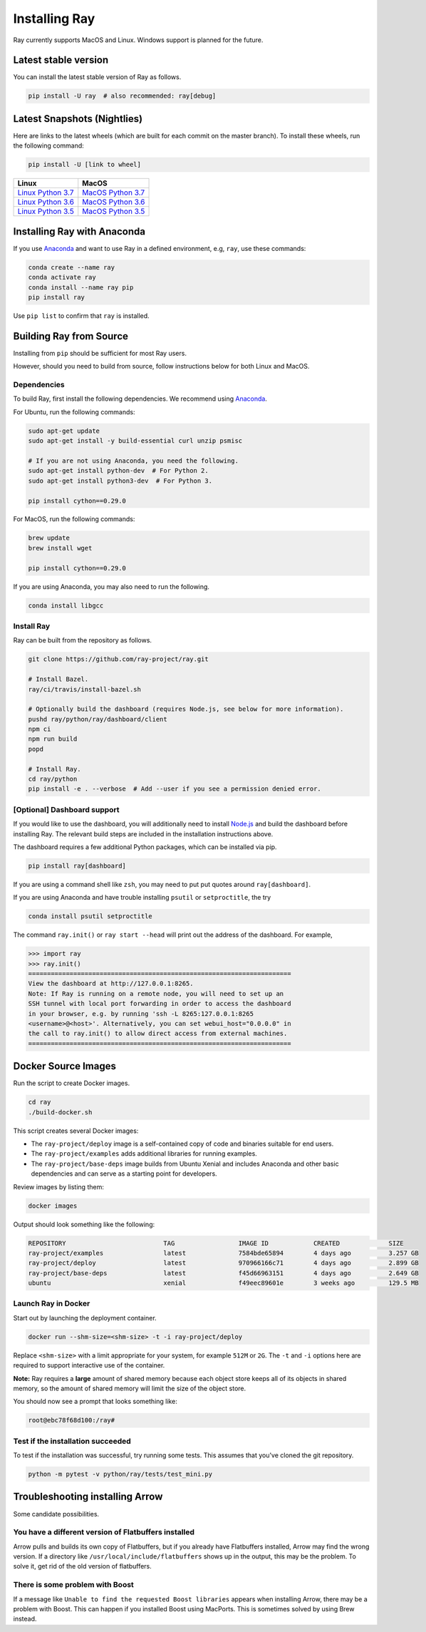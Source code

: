 Installing Ray
==============

Ray currently supports MacOS and Linux. Windows support
is planned for the future.

Latest stable version
---------------------

You can install the latest stable version of Ray as follows.

.. code-block:: bash

  pip install -U ray  # also recommended: ray[debug]

Latest Snapshots (Nightlies)
----------------------------

Here are links to the latest wheels (which are built for each commit on the
master branch). To install these wheels, run the following command:

.. code-block:: bash

  pip install -U [link to wheel]


===================  ===================
       Linux                MacOS
===================  ===================
`Linux Python 3.7`_  `MacOS Python 3.7`_
`Linux Python 3.6`_  `MacOS Python 3.6`_
`Linux Python 3.5`_  `MacOS Python 3.5`_
===================  ===================


.. _`Linux Python 3.7`: https://s3-us-west-2.amazonaws.com/ray-wheels/latest/ray-0.9.0.dev0-cp37-cp37m-manylinux1_x86_64.whl
.. _`Linux Python 3.6`: https://s3-us-west-2.amazonaws.com/ray-wheels/latest/ray-0.9.0.dev0-cp36-cp36m-manylinux1_x86_64.whl
.. _`Linux Python 3.5`: https://s3-us-west-2.amazonaws.com/ray-wheels/latest/ray-0.9.0.dev0-cp35-cp35m-manylinux1_x86_64.whl
.. _`MacOS Python 3.7`: https://s3-us-west-2.amazonaws.com/ray-wheels/latest/ray-0.9.0.dev0-cp37-cp37m-macosx_10_13_intel.whl
.. _`MacOS Python 3.6`: https://s3-us-west-2.amazonaws.com/ray-wheels/latest/ray-0.9.0.dev0-cp36-cp36m-macosx_10_13_intel.whl
.. _`MacOS Python 3.5`: https://s3-us-west-2.amazonaws.com/ray-wheels/latest/ray-0.9.0.dev0-cp35-cp35m-macosx_10_13_intel.whl

Installing Ray with Anaconda
----------------------------

If you use `Anaconda`_ and want to use Ray in a defined environment, e.g, ``ray``, use these commands:

.. code-block:: bash

  conda create --name ray
  conda activate ray
  conda install --name ray pip
  pip install ray

Use ``pip list`` to confirm that ``ray`` is installed.

.. _`Anaconda`: https://www.anaconda.com/


Building Ray from Source
------------------------

Installing from ``pip`` should be sufficient for most Ray users.

However, should you need to build from source, follow instructions below for
both Linux and MacOS.

Dependencies
~~~~~~~~~~~~

To build Ray, first install the following dependencies. We recommend using
`Anaconda`_.

For Ubuntu, run the following commands:

.. code-block:: bash

  sudo apt-get update
  sudo apt-get install -y build-essential curl unzip psmisc

  # If you are not using Anaconda, you need the following.
  sudo apt-get install python-dev  # For Python 2.
  sudo apt-get install python3-dev  # For Python 3.

  pip install cython==0.29.0

For MacOS, run the following commands:

.. code-block:: bash

  brew update
  brew install wget

  pip install cython==0.29.0

If you are using Anaconda, you may also need to run the following.

.. code-block:: bash

  conda install libgcc


Install Ray
~~~~~~~~~~~

Ray can be built from the repository as follows.

.. code-block:: bash

  git clone https://github.com/ray-project/ray.git

  # Install Bazel.
  ray/ci/travis/install-bazel.sh

  # Optionally build the dashboard (requires Node.js, see below for more information).
  pushd ray/python/ray/dashboard/client
  npm ci
  npm run build
  popd

  # Install Ray.
  cd ray/python
  pip install -e . --verbose  # Add --user if you see a permission denied error.


[Optional] Dashboard support
~~~~~~~~~~~~~~~~~~~~~~~~~~~~

If you would like to use the dashboard, you will additionally need to install
`Node.js`_ and build the dashboard before installing Ray. The relevant build
steps are included in the installation instructions above.

.. _`Node.js`: https://nodejs.org/

The dashboard requires a few additional Python packages, which can be installed
via pip.

.. code-block:: bash

  pip install ray[dashboard]

If you are using a command shell like ``zsh``, you may need to put put quotes around ``ray[dashboard]``.

If you are using Anaconda and have trouble installing ``psutil`` or
``setproctitle``, the try

.. code-block:: bash

  conda install psutil setproctitle

The command ``ray.init()`` or ``ray start --head`` will print out the address of
the dashboard. For example,

.. code-block::

  >>> import ray
  >>> ray.init()
  ======================================================================
  View the dashboard at http://127.0.0.1:8265.
  Note: If Ray is running on a remote node, you will need to set up an
  SSH tunnel with local port forwarding in order to access the dashboard
  in your browser, e.g. by running 'ssh -L 8265:127.0.0.1:8265
  <username>@<host>'. Alternatively, you can set webui_host="0.0.0.0" in
  the call to ray.init() to allow direct access from external machines.
  ======================================================================


Docker Source Images
--------------------

Run the script to create Docker images.

.. code-block:: bash

  cd ray
  ./build-docker.sh

This script creates several Docker images:

- The ``ray-project/deploy`` image is a self-contained copy of code and binaries
  suitable for end users.
- The ``ray-project/examples`` adds additional libraries for running examples.
- The ``ray-project/base-deps`` image builds from Ubuntu Xenial and includes
  Anaconda and other basic dependencies and can serve as a starting point for
  developers.

Review images by listing them:

.. code-block:: bash

  docker images

Output should look something like the following:

.. code-block:: bash

  REPOSITORY                          TAG                 IMAGE ID            CREATED             SIZE
  ray-project/examples                latest              7584bde65894        4 days ago          3.257 GB
  ray-project/deploy                  latest              970966166c71        4 days ago          2.899 GB
  ray-project/base-deps               latest              f45d66963151        4 days ago          2.649 GB
  ubuntu                              xenial              f49eec89601e        3 weeks ago         129.5 MB


Launch Ray in Docker
~~~~~~~~~~~~~~~~~~~~

Start out by launching the deployment container.

.. code-block:: bash

  docker run --shm-size=<shm-size> -t -i ray-project/deploy

Replace ``<shm-size>`` with a limit appropriate for your system, for example
``512M`` or ``2G``. The ``-t`` and ``-i`` options here are required to support
interactive use of the container.

**Note:** Ray requires a **large** amount of shared memory because each object
store keeps all of its objects in shared memory, so the amount of shared memory
will limit the size of the object store.

You should now see a prompt that looks something like:

.. code-block:: bash

  root@ebc78f68d100:/ray#

Test if the installation succeeded
~~~~~~~~~~~~~~~~~~~~~~~~~~~~~~~~~~

To test if the installation was successful, try running some tests. This assumes
that you've cloned the git repository.

.. code-block:: bash

  python -m pytest -v python/ray/tests/test_mini.py


Troubleshooting installing Arrow
--------------------------------

Some candidate possibilities.

You have a different version of Flatbuffers installed
~~~~~~~~~~~~~~~~~~~~~~~~~~~~~~~~~~~~~~~~~~~~~~~~~~~~~

Arrow pulls and builds its own copy of Flatbuffers, but if you already have
Flatbuffers installed, Arrow may find the wrong version. If a directory like
``/usr/local/include/flatbuffers`` shows up in the output, this may be the
problem. To solve it, get rid of the old version of flatbuffers.

There is some problem with Boost
~~~~~~~~~~~~~~~~~~~~~~~~~~~~~~~~

If a message like ``Unable to find the requested Boost libraries`` appears when
installing Arrow, there may be a problem with Boost. This can happen if you
installed Boost using MacPorts. This is sometimes solved by using Brew instead.

